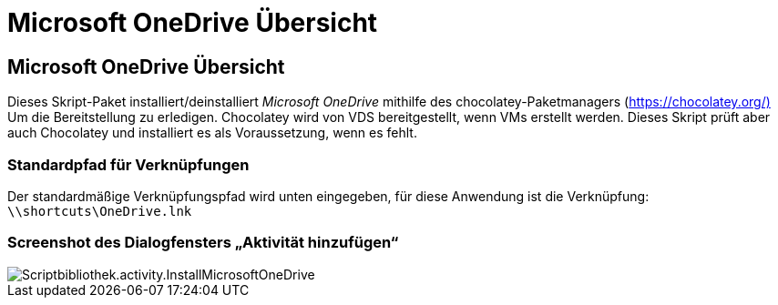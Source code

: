 = Microsoft OneDrive Übersicht
:allow-uri-read: 




== Microsoft OneDrive Übersicht

Dieses Skript-Paket installiert/deinstalliert _Microsoft OneDrive_ mithilfe des chocolatey-Paketmanagers (https://chocolatey.org/)[] Um die Bereitstellung zu erledigen. Chocolatey wird von VDS bereitgestellt, wenn VMs erstellt werden. Dieses Skript prüft aber auch Chocolatey und installiert es als Voraussetzung, wenn es fehlt.



=== Standardpfad für Verknüpfungen

Der standardmäßige Verknüpfungspfad wird unten eingegeben, für diese Anwendung ist die Verknüpfung: `\\shortcuts\OneDrive.lnk`



=== Screenshot des Dialogfensters „Aktivität hinzufügen“

image::scriptlibrary.activity.InstallMicrosoftOneDrive.png[Scriptbibliothek.activity.InstallMicrosoftOneDrive]
